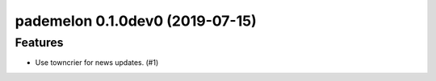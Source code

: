 pademelon 0.1.0dev0 (2019-07-15)
======================================================

Features
--------

- Use towncrier for news updates. (#1)
